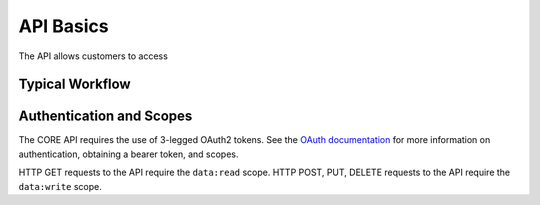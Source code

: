##########
API Basics
##########

The API allows customers to access 

Typical Workflow
================



Authentication and Scopes
=========================

The CORE API requires the use of 3-legged OAuth2 tokens. See the `OAuth documentation </en/docs/oauth/v2>`_ for more information on authentication, obtaining a bearer token, and scopes.

HTTP GET requests to the API require the ``data:read`` scope.
HTTP POST, PUT, DELETE requests to the API require the ``data:write`` scope.
